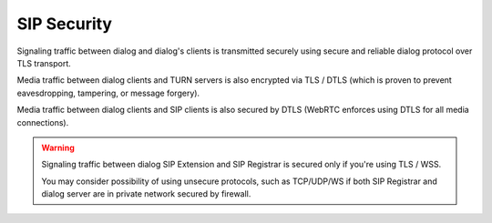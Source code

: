SIP Security
============

Signaling traffic between dialog and dialog's clients is transmitted securely
using secure and reliable dialog protocol over TLS transport.

Media traffic between dialog clients and TURN servers is also encrypted via
TLS / DTLS (which is proven to prevent eavesdropping, tampering, or message
forgery).

Media traffic between dialog clients and SIP clients is also secured by DTLS
(WebRTC enforces using DTLS for all media connections).

.. warning::

   Signaling traffic between dialog SIP Extension and SIP Registrar is secured
   only if you're using TLS / WSS.

   You may consider possibility of using unsecure protocols, such as TCP/UDP/WS
   if both SIP Registrar and dialog server are in private network secured
   by firewall.
